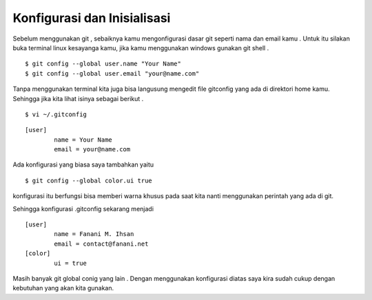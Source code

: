 
Konfigurasi dan Inisialisasi
============================

Sebelum menggunakan git , sebaiknya kamu mengonfigurasi dasar git seperti nama dan email kamu . Untuk itu silakan buka terminal linux kesayanga kamu, jika kamu menggunakan windows gunakan git shell .
::

	$ git config --global user.name "Your Name"
	$ git config --global user.email "your@name.com"

Tanpa menggunakan terminal kita juga bisa langusung mengedit file gitconfig yang ada di direktori home kamu. Sehingga jika kita lihat isinya sebagai berikut .
::
	$ vi ~/.gitconfig

::

	[user]
        	name = Your Name
        	email = your@name.com

Ada konfigurasi yang biasa saya tambahkan yaitu
::

	$ git config --global color.ui true

konfigurasi itu berfungsi bisa memberi warna khusus pada saat kita nanti menggunakan perintah yang ada di git.

Sehingga konfigurasi .gitconfig sekarang menjadi
::

	[user]
        	name = Fanani M. Ihsan
	        email = contact@fanani.net
	[color]
        	ui = true


Masih banyak git global conig yang lain . Dengan menggunakan konfigurasi diatas saya kira sudah cukup dengan kebutuhan yang akan kita gunakan.

